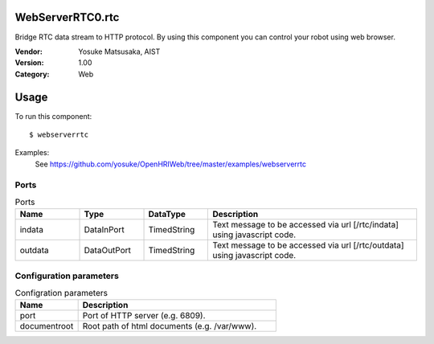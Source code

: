 WebServerRTC0.rtc
=================
Bridge RTC data stream to HTTP protocol. By using this component you can control your robot using web browser.

:Vendor: Yosuke Matsusaka, AIST
:Version: 1.00
:Category: Web

Usage
=====

To run this component::

  $ webserverrtc

Examples:
 See https://github.com/yosuke/OpenHRIWeb/tree/master/examples/webserverrtc

Ports
-----
.. csv-table:: Ports
   :header: "Name", "Type", "DataType", "Description"
   :widths: 8, 8, 8, 26
   
   "indata", "DataInPort", "TimedString", "Text message to be accessed via url [/rtc/indata] using javascript code."
   "outdata", "DataOutPort", "TimedString", "Text message to be accessed via url [/rtc/outdata] using javascript code."

Configuration parameters
------------------------
.. csv-table:: Configration parameters
   :header: "Name", "Description"
   :widths: 12, 38
   
   "port", "Port of HTTP server (e.g. 6809)."
   "documentroot", "Root path of html documents (e.g. /var/www)."

